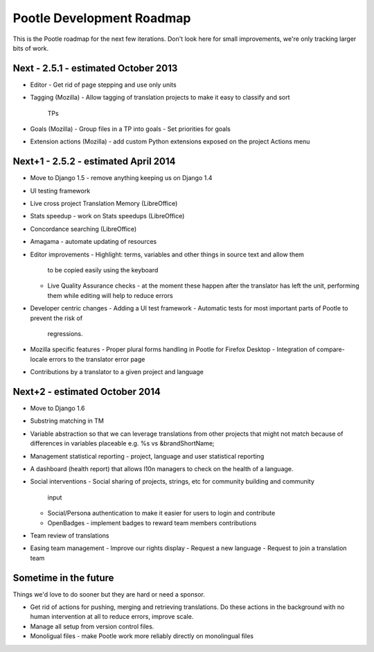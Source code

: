 Pootle Development Roadmap
==========================

This is the Pootle roadmap for the next few iterations.  Don't look here for
small improvements, we're only tracking larger bits of work.

Next - 2.5.1 - estimated October 2013
-------------------------------------
- Editor
  - Get rid of page stepping and use only units
- Tagging (Mozilla)
  - Allow tagging of translation projects to make it easy to classify and sort
    TPs 
- Goals (Mozilla)
  - Group files in a TP into goals
  - Set priorities for goals
- Extension actions (Mozilla)
  - add custom Python extensions exposed on the project Actions menu


Next+1 - 2.5.2 - estimated April 2014
-----------------------------------
- Move to Django 1.5 - remove anything keeping us on Django 1.4
- UI testing framework
- Live cross project Translation Memory (LibreOffice)
- Stats speedup - work on Stats speedups (LibreOffice)
- Concordance searching (LibreOffice)
- Amagama - automate updating of resources
- Editor improvements
  - Highlight: terms, variables and other things in source text and allow them
    to be copied easily using the keyboard
  - Live Quality Assurance checks - at the moment these happen after the
    translator has left the unit, performing them while editing will help to
    reduce errors
- Developer centric changes
  - Adding a UI test framework
  - Automatic tests for most important parts of Pootle to prevent the risk of
    regressions.
- Mozilla specific features
  - Proper plural forms handling in Pootle for Firefox Desktop
  - Integration of compare-locale errors to the translator error page
- Contributions by a translator to a given project and language


Next+2 - estimated October 2014
-------------------------------
- Move to Django 1.6
- Substring matching in TM
- Variable abstraction so that we can leverage translations from other projects
  that might not match because of differences in variables placeable e.g. %s vs
  &brandShortName;
- Management statistical reporting - project, language and user statistical
  reporting
- A dashboard (health report) that allows l10n managers to check on the health
  of a language.
- Social interventions
  - Social sharing of projects, strings, etc for community building and community
    input
  - Social/Persona authentication to make it easier for users to login and
    contribute
  - OpenBadges - implement badges to reward team members contributions
- Team review of translations
- Easing team management
  - Improve our rights display
  - Request a new language
  - Request to join a translation team


Sometime in the future
----------------------
Things we'd love to do sooner but they are hard or need a sponsor.

- Get rid of actions for pushing, merging and retrieving translations.  Do
  these actions in the background with no human intervention at all to reduce
  errors, improve scale.
- Manage all setup from version control files.
- Monoligual files - make Pootle work more reliably directly on monolingual files
